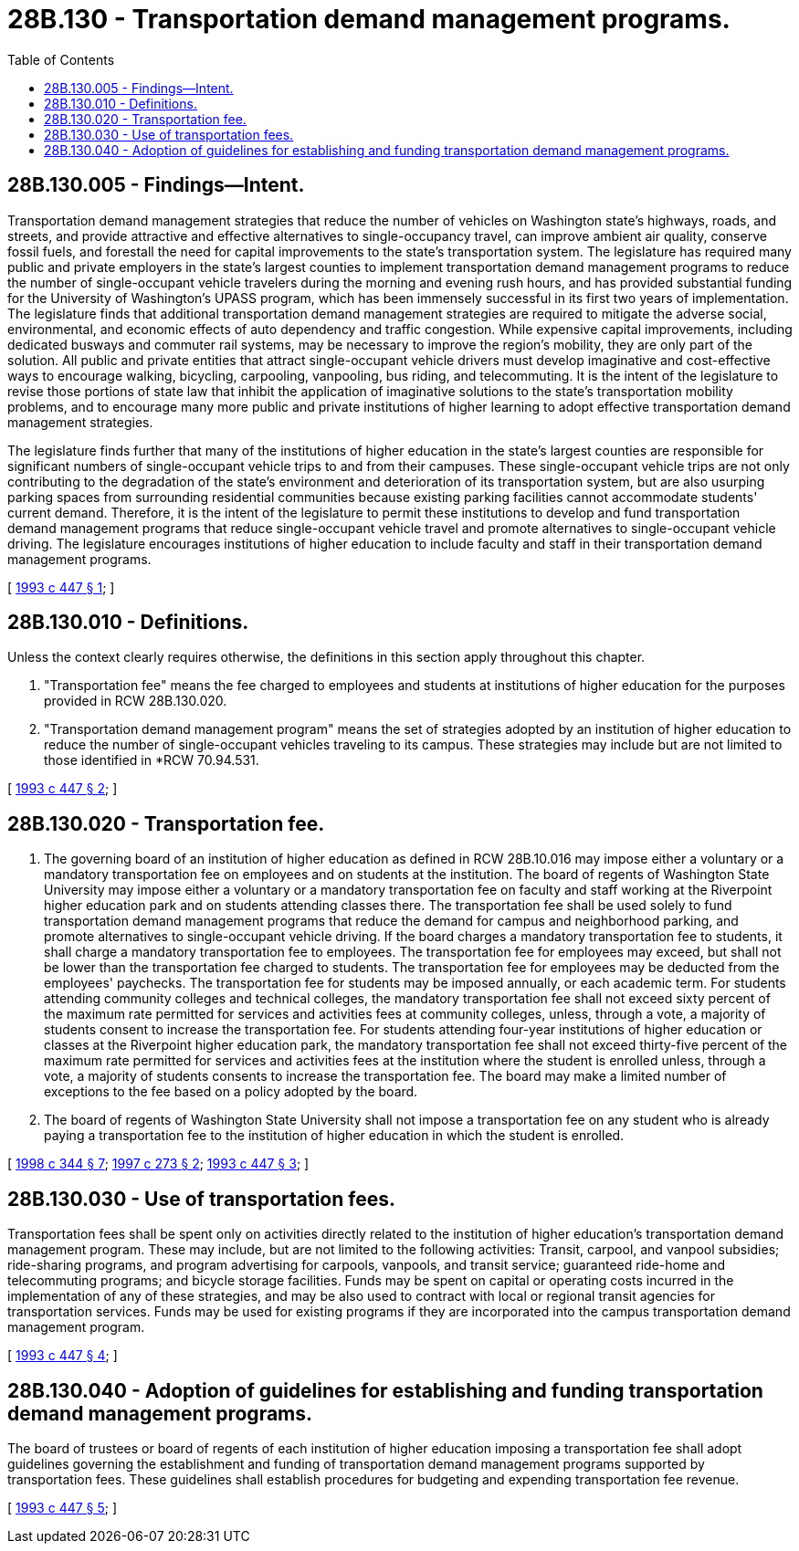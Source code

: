 = 28B.130 - Transportation demand management programs.
:toc:

== 28B.130.005 - Findings—Intent.
Transportation demand management strategies that reduce the number of vehicles on Washington state's highways, roads, and streets, and provide attractive and effective alternatives to single-occupancy travel, can improve ambient air quality, conserve fossil fuels, and forestall the need for capital improvements to the state's transportation system. The legislature has required many public and private employers in the state's largest counties to implement transportation demand management programs to reduce the number of single-occupant vehicle travelers during the morning and evening rush hours, and has provided substantial funding for the University of Washington's UPASS program, which has been immensely successful in its first two years of implementation. The legislature finds that additional transportation demand management strategies are required to mitigate the adverse social, environmental, and economic effects of auto dependency and traffic congestion. While expensive capital improvements, including dedicated busways and commuter rail systems, may be necessary to improve the region's mobility, they are only part of the solution. All public and private entities that attract single-occupant vehicle drivers must develop imaginative and cost-effective ways to encourage walking, bicycling, carpooling, vanpooling, bus riding, and telecommuting. It is the intent of the legislature to revise those portions of state law that inhibit the application of imaginative solutions to the state's transportation mobility problems, and to encourage many more public and private institutions of higher learning to adopt effective transportation demand management strategies.

The legislature finds further that many of the institutions of higher education in the state's largest counties are responsible for significant numbers of single-occupant vehicle trips to and from their campuses. These single-occupant vehicle trips are not only contributing to the degradation of the state's environment and deterioration of its transportation system, but are also usurping parking spaces from surrounding residential communities because existing parking facilities cannot accommodate students' current demand. Therefore, it is the intent of the legislature to permit these institutions to develop and fund transportation demand management programs that reduce single-occupant vehicle travel and promote alternatives to single-occupant vehicle driving. The legislature encourages institutions of higher education to include faculty and staff in their transportation demand management programs.

[ http://lawfilesext.leg.wa.gov/biennium/1993-94/Pdf/Bills/Session%20Laws/House/1085-S.SL.pdf?cite=1993%20c%20447%20§%201[1993 c 447 § 1]; ]

== 28B.130.010 - Definitions.
Unless the context clearly requires otherwise, the definitions in this section apply throughout this chapter.

. "Transportation fee" means the fee charged to employees and students at institutions of higher education for the purposes provided in RCW 28B.130.020.

. "Transportation demand management program" means the set of strategies adopted by an institution of higher education to reduce the number of single-occupant vehicles traveling to its campus. These strategies may include but are not limited to those identified in *RCW 70.94.531.

[ http://lawfilesext.leg.wa.gov/biennium/1993-94/Pdf/Bills/Session%20Laws/House/1085-S.SL.pdf?cite=1993%20c%20447%20§%202[1993 c 447 § 2]; ]

== 28B.130.020 - Transportation fee.
. The governing board of an institution of higher education as defined in RCW 28B.10.016 may impose either a voluntary or a mandatory transportation fee on employees and on students at the institution. The board of regents of Washington State University may impose either a voluntary or a mandatory transportation fee on faculty and staff working at the Riverpoint higher education park and on students attending classes there. The transportation fee shall be used solely to fund transportation demand management programs that reduce the demand for campus and neighborhood parking, and promote alternatives to single-occupant vehicle driving. If the board charges a mandatory transportation fee to students, it shall charge a mandatory transportation fee to employees. The transportation fee for employees may exceed, but shall not be lower than the transportation fee charged to students. The transportation fee for employees may be deducted from the employees' paychecks. The transportation fee for students may be imposed annually, or each academic term. For students attending community colleges and technical colleges, the mandatory transportation fee shall not exceed sixty percent of the maximum rate permitted for services and activities fees at community colleges, unless, through a vote, a majority of students consent to increase the transportation fee. For students attending four-year institutions of higher education or classes at the Riverpoint higher education park, the mandatory transportation fee shall not exceed thirty-five percent of the maximum rate permitted for services and activities fees at the institution where the student is enrolled unless, through a vote, a majority of students consents to increase the transportation fee. The board may make a limited number of exceptions to the fee based on a policy adopted by the board.

. The board of regents of Washington State University shall not impose a transportation fee on any student who is already paying a transportation fee to the institution of higher education in which the student is enrolled.

[ http://lawfilesext.leg.wa.gov/biennium/1997-98/Pdf/Bills/Session%20Laws/Senate/6655-S.SL.pdf?cite=1998%20c%20344%20§%207[1998 c 344 § 7]; http://lawfilesext.leg.wa.gov/biennium/1997-98/Pdf/Bills/Session%20Laws/House/2193-S.SL.pdf?cite=1997%20c%20273%20§%202[1997 c 273 § 2]; http://lawfilesext.leg.wa.gov/biennium/1993-94/Pdf/Bills/Session%20Laws/House/1085-S.SL.pdf?cite=1993%20c%20447%20§%203[1993 c 447 § 3]; ]

== 28B.130.030 - Use of transportation fees.
Transportation fees shall be spent only on activities directly related to the institution of higher education's transportation demand management program. These may include, but are not limited to the following activities: Transit, carpool, and vanpool subsidies; ride-sharing programs, and program advertising for carpools, vanpools, and transit service; guaranteed ride-home and telecommuting programs; and bicycle storage facilities. Funds may be spent on capital or operating costs incurred in the implementation of any of these strategies, and may be also used to contract with local or regional transit agencies for transportation services. Funds may be used for existing programs if they are incorporated into the campus transportation demand management program.

[ http://lawfilesext.leg.wa.gov/biennium/1993-94/Pdf/Bills/Session%20Laws/House/1085-S.SL.pdf?cite=1993%20c%20447%20§%204[1993 c 447 § 4]; ]

== 28B.130.040 - Adoption of guidelines for establishing and funding transportation demand management programs.
The board of trustees or board of regents of each institution of higher education imposing a transportation fee shall adopt guidelines governing the establishment and funding of transportation demand management programs supported by transportation fees. These guidelines shall establish procedures for budgeting and expending transportation fee revenue.

[ http://lawfilesext.leg.wa.gov/biennium/1993-94/Pdf/Bills/Session%20Laws/House/1085-S.SL.pdf?cite=1993%20c%20447%20§%205[1993 c 447 § 5]; ]

